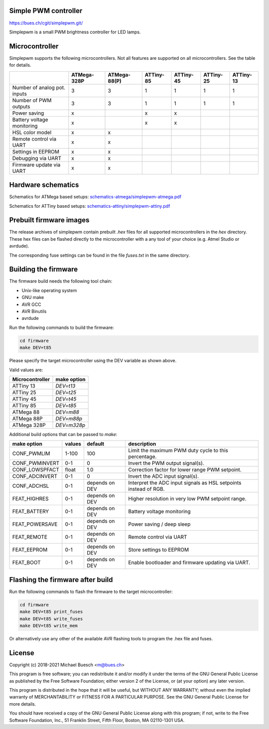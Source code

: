 Simple PWM controller
=====================

`https://bues.ch/cgit/simplepwm.git/ <https://bues.ch/cgit/simplepwm.git/>`_

Simplepwm is a small PWM brightness controller for LED lamps.


Microcontroller
===============

Simplepwm supports the following microcontrollers. Not all features are supported on all microcontrollers. See the table for details.

============================  ===========  ============  =========  =========  =========  =========
..                            ATMega-328P  ATMega-88(P)  ATTiny-85  ATTiny-45  ATTiny-25  ATTiny-13
============================  ===========  ============  =========  =========  =========  =========
Number of analog pot. inputs       3            3            1          1          1          1
Number of PWM outputs              3            3            1          1          1          1
Power saving                       x                         x          x
Battery voltage monitoring         x                         x          x
HSL color model                    x            x
Remote control via UART            x            x
Settings in EEPROM                 x            x
Debugging via UART                 x            x
Firmware update via UART           x            x
============================  ===========  ============  =========  =========  =========  =========


Hardware schematics
===================

Schematics for ATMega based setups: `schematics-atmega/simplepwm-atmega.pdf <schematics-atmega/simplepwm-atmega.pdf>`_

Schematics for ATTiny based setups: `schematics-attiny/simplepwm-attiny.pdf <schematics-attiny/simplepwm-attiny.pdf>`_


Prebuilt firmware images
========================

The release archives of simplepwm contain prebuilt `.hex` files for all supported microcontrollers in the `hex` directory. These hex files can be flashed directly to the microcontroller with a any tool of your choice (e.g. Atmel Studio or avrdude).

The corresponding fuse settings can be found in the file `fuses.txt` in the same directory.


Building the firmware
=====================

The firmware build needs the following tool chain:

* Unix-like operating system
* GNU make
* AVR GCC
* AVR Binutils
* avrdude

Run the following commands to build the firmware:

.. code:: sh

	cd firmware
	make DEV=t85

Please specify the target microcontroller using the DEV variable as shown above.

Valid values are:

===============  ===========
Microcontroller  make option
===============  ===========
ATTiny 13        `DEV=t13`
ATTiny 25        `DEV=t25`
ATTiny 45        `DEV=t45`
ATTiny 85        `DEV=t85`
ATMega 88        `DEV=m88`
ATMega 88P       `DEV=m88p`
ATMega 328P      `DEV=m328p`
===============  ===========

Additional build options that can be passed to `make`:

===============  ======  ==============  ================================================================
make option      values  default         description
===============  ======  ==============  ================================================================
CONF_PWMLIM      1-100   100             Limit the maximum PWM duty cycle to this percentage.
CONF_PWMINVERT   0-1     0               Invert the PWM output signal(s).
CONF_LOWSPFACT   float   1.0             Correction factor for lower range PWM setpoint.
CONF_ADCINVERT   0-1     0               Invert the ADC input signal(s).
CONF_ADCHSL      0-1     depends on DEV  Interpret the ADC input signals as HSL setpoints instead of RGB.
FEAT_HIGHRES     0-1     depends on DEV  Higher resolution in very low PWM setpoint range.
FEAT_BATTERY     0-1     depends on DEV  Battery voltage monitoring
FEAT_POWERSAVE   0-1     depends on DEV  Power saving / deep sleep
FEAT_REMOTE      0-1     depends on DEV  Remote control via UART
FEAT_EEPROM      0-1     depends on DEV  Store settings to EEPROM
FEAT_BOOT        0-1     depends on DEV  Enable bootloader and firmware updating via UART.
===============  ======  ==============  ================================================================


Flashing the firmware after build
=================================

Run the following commands to flash the firmware to the target microcontroller:

.. code:: sh

	cd firmware
	make DEV=t85 print_fuses
	make DEV=t85 write_fuses
	make DEV=t85 write_mem

Or alternatively use any other of the available AVR flashing tools to program the .hex file and fuses.


License
=======

Copyright (c) 2018-2021 Michael Buesch <m@bues.ch>

This program is free software; you can redistribute it and/or modify it under the terms of the GNU General Public License as published by the Free Software Foundation; either version 2 of the License, or (at your option) any later version.

This program is distributed in the hope that it will be useful, but WITHOUT ANY WARRANTY; without even the implied warranty of MERCHANTABILITY or FITNESS FOR A PARTICULAR PURPOSE.  See the GNU General Public License for more details.

You should have received a copy of the GNU General Public License along with this program; if not, write to the Free Software Foundation, Inc., 51 Franklin Street, Fifth Floor, Boston, MA 02110-1301 USA.
